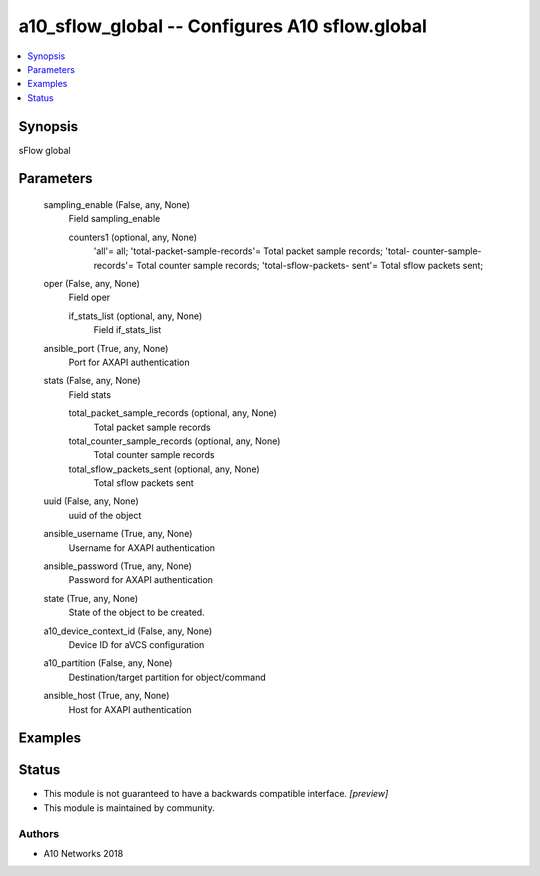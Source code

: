 .. _a10_sflow_global_module:


a10_sflow_global -- Configures A10 sflow.global
===============================================

.. contents::
   :local:
   :depth: 1


Synopsis
--------

sFlow global






Parameters
----------

  sampling_enable (False, any, None)
    Field sampling_enable


    counters1 (optional, any, None)
      'all'= all; 'total-packet-sample-records'= Total packet sample records; 'total- counter-sample-records'= Total counter sample records; 'total-sflow-packets- sent'= Total sflow packets sent;



  oper (False, any, None)
    Field oper


    if_stats_list (optional, any, None)
      Field if_stats_list



  ansible_port (True, any, None)
    Port for AXAPI authentication


  stats (False, any, None)
    Field stats


    total_packet_sample_records (optional, any, None)
      Total packet sample records


    total_counter_sample_records (optional, any, None)
      Total counter sample records


    total_sflow_packets_sent (optional, any, None)
      Total sflow packets sent



  uuid (False, any, None)
    uuid of the object


  ansible_username (True, any, None)
    Username for AXAPI authentication


  ansible_password (True, any, None)
    Password for AXAPI authentication


  state (True, any, None)
    State of the object to be created.


  a10_device_context_id (False, any, None)
    Device ID for aVCS configuration


  a10_partition (False, any, None)
    Destination/target partition for object/command


  ansible_host (True, any, None)
    Host for AXAPI authentication









Examples
--------

.. code-block:: yaml+jinja

    





Status
------




- This module is not guaranteed to have a backwards compatible interface. *[preview]*


- This module is maintained by community.



Authors
~~~~~~~

- A10 Networks 2018

